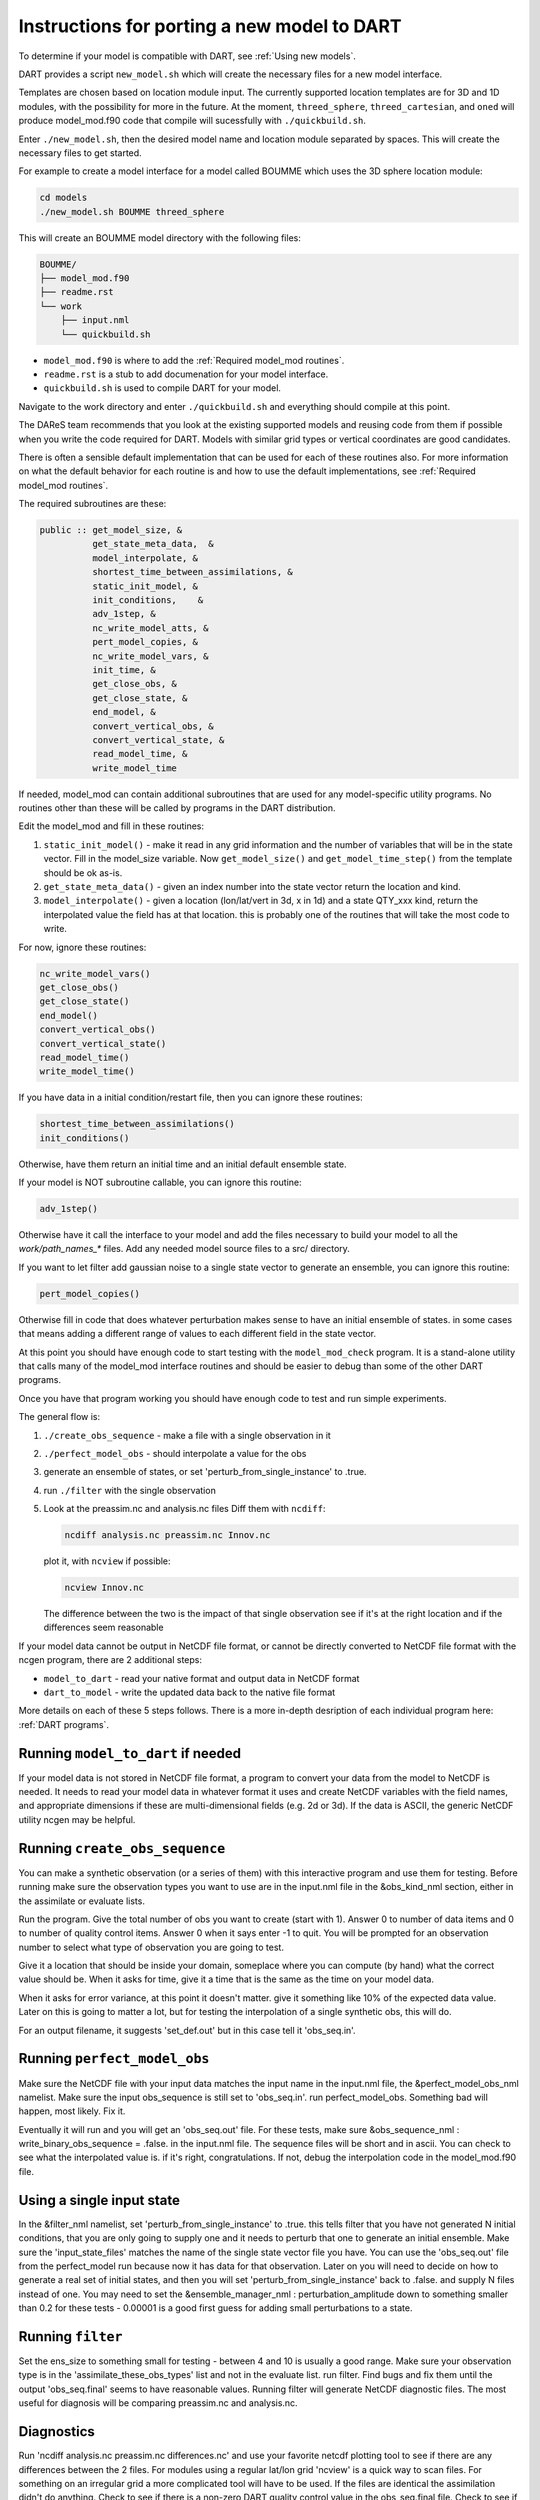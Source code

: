 .. _Porting new models:

Instructions for porting a new model to DART
============================================
To determine if your model is compatible with DART, see :ref:`Using new models`.

DART provides a script ``new_model.sh`` which will create the necessary files
for a new model interface.

Templates are chosen based on location module input. The currently supported
location templates are for 3D and 1D modules, with the possibility for more
in the future. At the moment, ``threed_sphere``, ``threed_cartesian``, and
``oned``  will produce model_mod.f90 code that compile will sucessfully with ``./quickbuild.sh``.

Enter ``./new_model.sh``, then the desired model name and location module separated
by spaces. This will create the necessary files to get started.

For example to create a model interface for a model called BOUMME which uses
the 3D sphere location module:

.. code-block::  text

   cd models
   ./new_model.sh BOUMME threed_sphere

This will create an BOUMME model directory with the following files:

.. code-block:: text

     BOUMME/
     ├── model_mod.f90
     ├── readme.rst
     └── work
         ├── input.nml
         └── quickbuild.sh

- ``model_mod.f90`` is where to add the :ref:`Required model_mod routines`.
- ``readme.rst``  is a stub to add documenation for your model interface.  
- ``quickbuild.sh`` is used to compile DART for your model.

Navigate to the work directory and enter ``./quickbuild.sh`` and everything should compile at this point.

The DAReS team recommends that you look at the existing supported models and reusing code from them if
possible when you write the code required for DART. Models with similar grid types 
or vertical coordinates are good candidates.

There is often a sensible default implementation that can be used for each of these routines also. For
more information on what the default behavior for each routine is and how to use the default implementations,
see :ref:`Required model_mod routines`.

The required subroutines are these:

.. code-block:: text

   public :: get_model_size, &
             get_state_meta_data,  &
             model_interpolate, &
             shortest_time_between_assimilations, &
             static_init_model, &
             init_conditions,    &
             adv_1step, &
             nc_write_model_atts, &
             pert_model_copies, &
             nc_write_model_vars, &
             init_time, &
             get_close_obs, &
             get_close_state, &
             end_model, &
             convert_vertical_obs, &
             convert_vertical_state, &
             read_model_time, &
             write_model_time


If needed, model_mod can contain additional subroutines that are used
for any model-specific utility programs.  No routines other than
these will be called by programs in the DART distribution.

Edit the model_mod and fill in these routines:

#. ``static_init_model()`` - make it read in any grid information
   and the number of variables that will be in the state vector.
   Fill in the model_size variable.    Now ``get_model_size()`` and 
   ``get_model_time_step()`` from the template should be ok as-is.

#. ``get_state_meta_data()`` - given an index number into the state vector 
   return the location and kind.

#. ``model_interpolate()`` - given a location (lon/lat/vert in 3d, x in 1d)
   and a state QTY_xxx kind, return the interpolated value the field
   has at that location.   this is probably one of the routines that
   will take the most code to write.

For now, ignore these routines:

.. code-block:: text

   nc_write_model_vars()
   get_close_obs()
   get_close_state()
   end_model()
   convert_vertical_obs()
   convert_vertical_state()
   read_model_time()
   write_model_time()

If you have data in a initial condition/restart file, then you
can ignore these routines:

.. code-block:: text

   shortest_time_between_assimilations()
   init_conditions()

Otherwise, have them return an initial time and an initial default
ensemble state.

If your model is NOT subroutine callable, you can ignore this routine:

.. code-block:: text

   adv_1step()

Otherwise have it call the interface to your model and add the files
necessary to build your model to all the `work/path_names_*` files.
Add any needed model source files to a src/ directory.

If you want to let filter add gaussian noise to a single state vector
to generate an ensemble, you can ignore this routine:

.. code-block:: text

   pert_model_copies()

Otherwise fill in code that does whatever perturbation makes sense
to have an initial ensemble of states.  in some cases that means
adding a different range of values to each different field in the
state vector.

At this point you should have enough code to start testing with
the ``model_mod_check`` program.  It is a stand-alone utility
that calls many of the model_mod interface routines and should
be easier to debug than some of the other DART programs.


Once you have that program working you should have enough code
to test and run simple experiments.


The general flow is:

#. ``./create_obs_sequence`` - make a file with a single observation in it

#. ``./perfect_model_obs`` - should interpolate a value for the obs

#. generate an ensemble of states, or set 'perturb_from_single_instance' to .true.

#. run ``./filter`` with the single observation 

#. Look at the preassim.nc and analysis.nc files
   Diff them with ``ncdiff``:

   .. code-block:: text

      ncdiff analysis.nc preassim.nc Innov.nc

   plot it, with ``ncview`` if possible:  

   .. code-block:: text

      ncview Innov.nc

   The difference between the two is the impact of that single observation
   see if it's at the right location and if the differences seem reasonable


If your model data cannot be output in NetCDF file format, or cannot
be directly converted to NetCDF file format with the ncgen program,
there are 2 additional steps:

* ``model_to_dart`` - read your native format and output data in NetCDF format

* ``dart_to_model`` - write the updated data back to the native file format


More details on each of these 5 steps follows. There is a more in-depth desription of each individual program here: :ref:`DART programs`.

Running ``model_to_dart`` if needed
~~~~~~~~~~~~~~~~~~~~~~~~~~~~~~~~~~~

If your model data is not stored in NetCDF file format, a program to
convert your data from the model to NetCDF is needed.  It needs to
read your model data in whatever format it uses and create NetCDF
variables with the field names, and appropriate dimensions if these
are multi-dimensional fields (e.g. 2d or 3d).  If the data is ASCII,
the generic NetCDF utility ncgen may be helpful.

Running ``create_obs_sequence``
~~~~~~~~~~~~~~~~~~~~~~~~~~~~~~~

You can make a synthetic observation (or a series of them) with this
interactive program and use them for testing.  Before running make sure
the observation types you want to use are in the input.nml file in the
&obs_kind_nml section, either in the assimilate or evaluate lists.

Run the program.  Give the total number of obs you want to create
(start with 1).  Answer 0 to number of data items and 0 to number of
quality control items.  Answer 0 when it says enter -1 to quit.  You
will be prompted for an observation number to select what type of
observation you are going to test.  

Give it a location that should be inside your domain, someplace where
you can compute (by hand) what the correct value should be.  When it
asks for time, give it a time that is the same as the time on your
model data.

When it asks for error variance, at this point it doesn't matter.
give it something like 10% of the expected data value.  Later on
this is going to matter a lot, but for testing the interpolation of
a single synthetic obs, this will do.

For an output filename, it suggests 'set_def.out' but in this case
tell it 'obs_seq.in'.


Running ``perfect_model_obs``
~~~~~~~~~~~~~~~~~~~~~~~~~~~~~

Make sure the NetCDF file with your input data matches the input name 
in the input.nml file, the &perfect_model_obs_nml namelist.  
Make sure the input obs_sequence is still set to 'obs_seq.in'.
run perfect_model_obs.  Something bad will happen, most likely.  Fix it.

Eventually it will run and you will get an 'obs_seq.out' file.  For these
tests, make sure &obs_sequence_nml : write_binary_obs_sequence = .false.
in the input.nml file.  The sequence files will be short and in ascii.
You can check to see what the interpolated value is.  if it's right, congratulations.
If not, debug the interpolation code in the model_mod.f90 file.


Using a single input state
~~~~~~~~~~~~~~~~~~~~~~~~~~

In the &filter_nml namelist, set 'perturb_from_single_instance' to .true.
this tells filter that you have not generated N initial conditions,
that you are only going to supply one and it needs to perturb that
one to generate an initial ensemble.  Make sure the 'input_state_files' 
matches the name of the single state vector file you have.  You can
use the 'obs_seq.out' file from the perfect_model run because now
it has data for that observation.  Later on you will need to decide
on how to generate a real set of initial states, and then you will
set 'perturb_from_single_instance' back to .false. and 
supply N files instead of one.  You may need to set the 
&ensemble_manager_nml : perturbation_amplitude
down to something smaller than 0.2 for these tests - 0.00001 is a good
first guess for adding small perturbations to a state.


Running ``filter``
~~~~~~~~~~~~~~~~~~

Set the ens_size to something small for testing - between 4 and 10 is
usually a good range.  Make sure your observation type is in the
'assimilate_these_obs_types' list and not in the evaluate list.
run filter.  Find bugs and fix them until the output 'obs_seq.final' 
seems to have reasonable values.  Running filter will generate 
NetCDF diagnostic files.  The most useful for diagnosis will
be comparing preassim.nc and analysis.nc.


Diagnostics
~~~~~~~~~~~

Run 'ncdiff analysis.nc preassim.nc differences.nc' and use
your favorite netcdf plotting tool to see if there are any differences
between the 2 files.  For modules using a regular lat/lon grid 'ncview'
is a quick way to scan files.  For something on an irregular
grid a more complicated tool will have to be used.  If the files are
identical the assimilation didn't do anything.  Check to see if there
is a non-zero DART quality control value in the obs_seq.final file.
Check to see if there are errors in the dart_log.out file.  Figure out
why there's no change.  If there is a difference, it should be at
the location of the observation and extend out from it for a short
distance.  If it isn't in the right location, look at your get_state_meta_data()
code.  If it doesn't have a reasonable value, look at your model_interpolate() code.


Running ``dart_to_model`` if needed
~~~~~~~~~~~~~~~~~~~~~~~~~~~~~~~~~~~

After you have run filter, the files named in the 'output_state_files' namelist
item will contain the changed values.  If your model is reading NetCDF format
it can ingest these directly.  If not, an additional step is needed to copy
over the updated values for the next model run.

